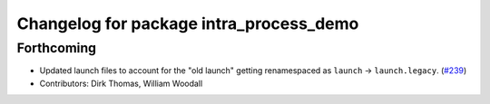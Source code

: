 ^^^^^^^^^^^^^^^^^^^^^^^^^^^^^^^^^^^^^^^^
Changelog for package intra_process_demo
^^^^^^^^^^^^^^^^^^^^^^^^^^^^^^^^^^^^^^^^

Forthcoming
-----------
* Updated launch files to account for the "old launch" getting renamespaced as ``launch`` -> ``launch.legacy``. (`#239 <https://github.com/ros2/demos/issues/239>`_)
* Contributors: Dirk Thomas, William Woodall
